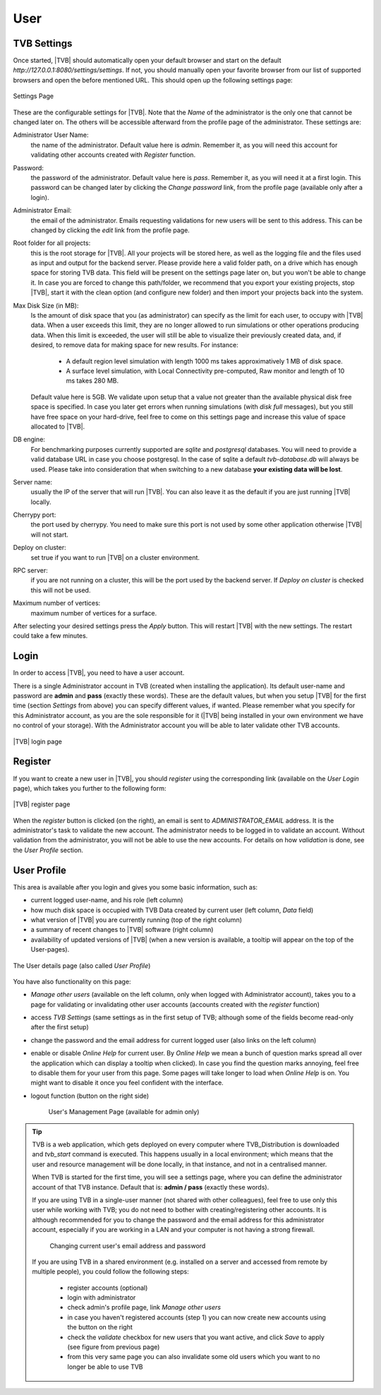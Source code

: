
User
----

.. _tvb_settings_ui :

TVB Settings
............

Once started, |TVB| should automatically open your default browser and start on 
the default `http://127.0.0.1:8080/settings/settings`. If not, you should 
manually open your favorite browser from our list of supported browsers and 
open the before mentioned URL. This should open up the following settings page:

.. figure:: screenshots/settings.jpg
   :width: 90%
   :align: center

   Settings Page

These are the configurable settings for |TVB|. Note that the `Name` of the administrator
is the only one that cannot be changed later on. The others will be accessible afterward
from the profile page of the administrator. These settings are:

Administrator User Name:
    the name of the administrator. Default value here is `admin`.
    Remember it, as you will need this account for validating other accounts created with `Register` function.

Password:
    the password of the administrator. Default value here is `pass`.
    Remember it, as you will need it at a first login.
    This password can be changed later by clicking the `Change password` link, from the profile page
    (available only after a login).

Administrator Email:
    the email of the administrator. Emails requesting validations for new users will
    be sent to this address. This can be changed by clicking the `edit` link from the
    profile page.

Root folder for all projects:
    this is the root storage for |TVB|. All your projects will be stored here, as well
    as the logging file and the files used as input and output for the backend server.
    Please provide here a valid folder path, on a drive which has enough space for storing TVB data.
    This field will be present on the settings page later on, but you won't be able to change it.
    In case you are forced to change this path/folder, we recommend that you export your
    existing projects, stop |TVB|, start it with the clean option (and configure
    new folder) and then import your projects back into the system.

Max Disk Size (in MB):
    Is the amount of disk space that you (as administrator) can specify as the
    limit for each user, to occupy with |TVB| data. When a user exceeds this limit,
    they are no longer allowed to run simulations or other operations producing
    data. When this limit is exceeded, the user will still be able to
    visualize their previously created data, and, if desired, to remove data for making space for new results.
    For instance:

        - A default region level simulation with length 1000 ms takes
          approximatively 1 MB of disk space.
        - A surface level simulation, with Local Connectivity pre-computed,
          Raw monitor and length of 10 ms takes 280 MB.

    Default value here is 5GB. We validate upon setup that a value not greater than the available physical
    disk free space is specified. In case you later get errors when running simulations (with `disk full`
    messages), but you still have free space on your hard-drive, feel free to come on this settings page and
    increase this value of space allocated to |TVB|.

DB engine:
    For benchmarking purposes currently supported are *sqlite* and *postgresql*
    databases. You will need to provide a valid database URL in case you choose
    postgresql. In the case of sqlite a default `tvb-database.db` will always
    be used. Please take into consideration that when switching to a new database
    **your existing data will be lost**.

Server name:
    usually the IP of the server that will run |TVB|. You can also leave it as the default
    if you are just running |TVB| locally.

Cherrypy port:
    the port used by cherrypy. You need to make sure this port is not used by some other
    application otherwise |TVB| will not start.

Deploy on cluster:
    set true if you want to run |TVB| on a cluster environment.

RPC server:
    if you are not running on a cluster, this will be the port used by the backend server. If
    `Deploy on cluster` is checked this will not be used.

Maximum number of vertices: 
    maximum number of vertices for a surface.


After selecting your desired settings press the `Apply` button. This will restart |TVB| with the
new settings. The restart could take a few minutes.

Login
.....

In order to access |TVB|, you need to have a user account.

There is a single Administrator account in TVB (created when installing the application).
Its default user-name and password are **admin** and **pass** (exactly these words).
These are the default values, but when you setup |TVB| for the first time (section `Settings` from above)
you can specify different values, if wanted. Please remember what you specify for this Administrator account,
as you are the sole responsible for it (|TVB| being installed in your own environment
we have no control of your storage).
With the Administrator account you will be able to later validate other TVB accounts.


.. figure:: screenshots/user_login.jpg
   :width: 90%
   :align: center

   |TVB| login page


Register
........

If you want to create a new user in |TVB|, you should `register` using the corresponding link
(available on the `User Login` page), which takes you further to the following form:


.. figure:: screenshots/register.jpg
   :width: 90%
   :align: center

   |TVB| register page


When the `register` button is clicked (on the right), an email is sent to `ADMINISTRATOR_EMAIL`
address. It is the administrator's task to validate the new account. The
administrator needs to be logged in to validate an account. Without validation from the administrator, you will not
be able to use the new accounts. For details on how `validation` is done, see the `User Profile` section.


User Profile
............

This area is available after you login and gives you some basic information, such as:

- current logged user-name, and his role (left column)
- how much disk space is occupied with TVB Data created by current user (left column, `Data` field)
- what version of |TVB| you are currently running (top of the right column)
- a summary of recent changes to |TVB| software (right column)
- availability of updated versions of |TVB| (when a new version is available, a tooltip will appear on the top of the User-pages).

.. figure:: screenshots/user_profile.jpg
   :width: 90%
   :align: center

   The User details page (also called `User Profile`)

You have also functionality on this page:

- `Manage other users` (available on the left column, only when logged with Administrator account), takes you to a page
  for validating or invalidating other user accounts (accounts created with the `register` function)
- access `TVB Settings` (same settings as in the first setup of TVB; although some of the fields become read-only after the first setup)
- change the password and the email address for current logged user (also links on the left column)
- enable or disable `Online Help` for current user. By `Online Help` we mean a bunch of question marks spread all over
  the application which can display a tooltip when clicked).
  In case you find the question marks annoying, feel free to disable them for your user from this page.
  Some pages will take longer to load when `Online Help` is on.
  You might want to disable it once you feel confident with the interface.
- logout function (button on the right side)


    .. figure:: screenshots/users_management.jpg
        :width: 90%
        :align: center

        User's Management Page (available for admin only)



.. tip::

    TVB is a web application, which gets deployed on every computer where TVB_Distribution is downloaded and
    *tvb_start* command is executed. This happens usually in a local environment; which means that the user and
    resource management will be done locally, in that instance, and not in a centralised manner.

    When TVB is started for the first time, you will see a settings page, where you can define the administrator
    account of that TVB instance. Default that is: **admin / pass** (exactly these words).

    If you are using TVB in a single-user manner (not shared with other colleagues), feel free to use only this
    user while working with TVB; you do not need to bother with creating/registering other accounts.
    It is although recommended for you to change the password and the email address for this administrator account,
    especially if you are working in a LAN and your computer is not having a strong firewall.

        .. figure:: screenshots/user_change_account.jpg
            :width: 90%
            :align: center

            Changing current user's email address and password

    If you are using TVB in a shared environment (e.g. installed on a server and accessed from remote by multiple
    people), you could follow the following steps:

        - register accounts (optional)
        - login with administrator
        - check admin's profile page, link *Manage other users*
        - in case you haven't registered accounts (step 1) you can now create new accounts using the button on the right
        - check the *validate* checkbox for new users that you want active, and click *Save* to apply (see figure from previous page)
        - from this very same page you can also invalidate some old users which you want to no longer be able to use TVB

